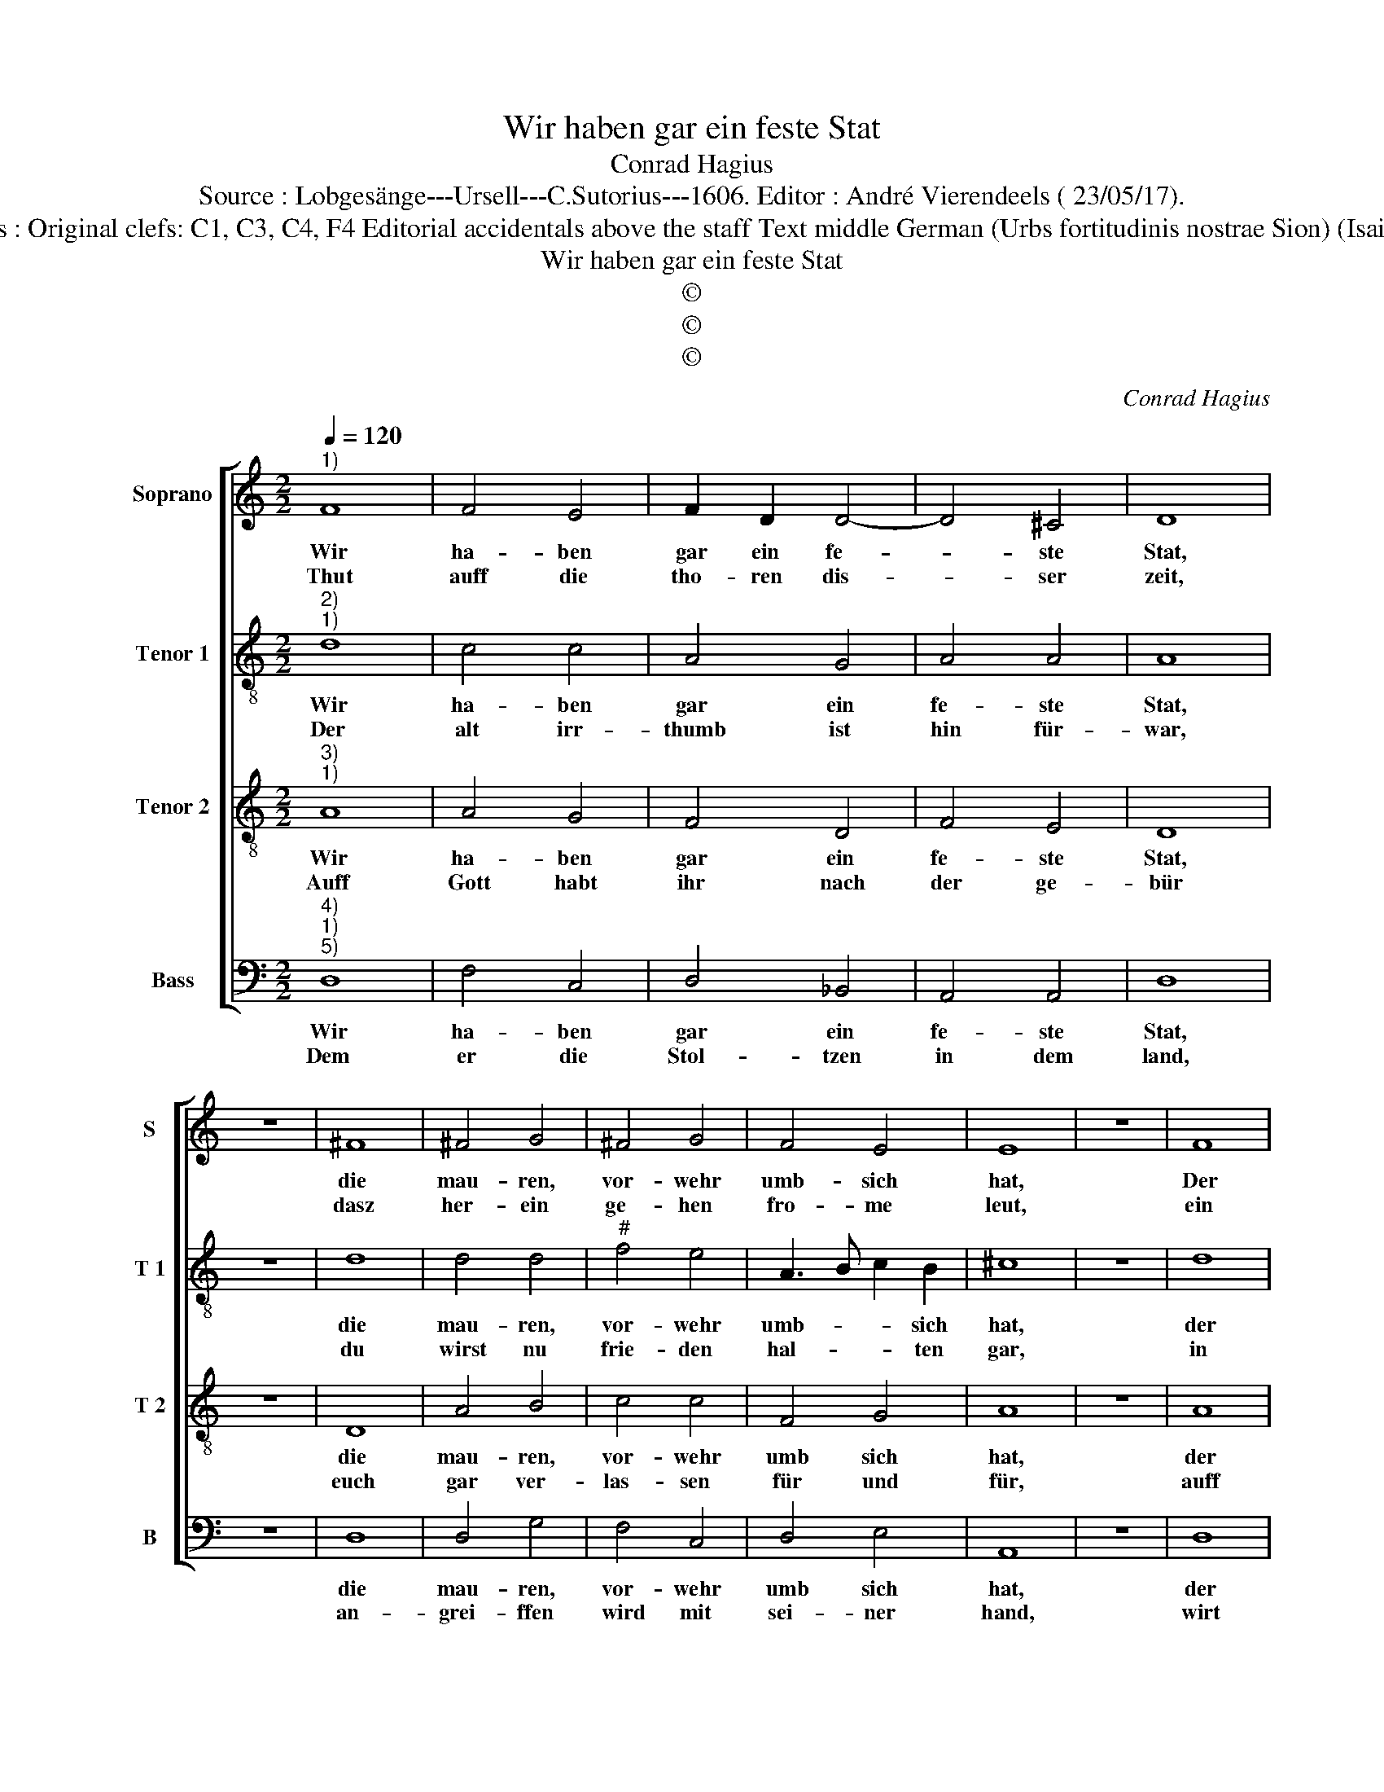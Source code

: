 X:1
T:Wir haben gar ein feste Stat
T:Conrad Hagius
T:Source : Lobgesänge---Ursell---C.Sutorius---1606. Editor : André Vierendeels ( 23/05/17).
T:Notes : Original clefs: C1, C3, C4, F4 Editorial accidentals above the staff Text middle German (Urbs fortitudinis nostrae Sion) (Isaie 26)
T:Wir haben gar ein feste Stat
T:©
T:©
T:©
C:Conrad Hagius
Z:©
%%score [ 1 2 3 4 ]
L:1/8
Q:1/4=120
M:2/2
K:C
V:1 treble nm="Soprano" snm="S"
V:2 treble-8 nm="Tenor 1" snm="T 1"
V:3 treble-8 nm="Tenor 2" snm="T 2"
V:4 bass nm="Bass" snm="B"
V:1
"^1)" F8 | F4 E4 | F2 D2 D4- | D4 ^C4 | D8 | z8 | ^F8 | ^F4 G4 | ^F4 G4 | F4 E4 | E8 | z8 | F8 | %13
w: Wir|ha- ben|gar ein fe-|* ste|Stat,||die|mau- ren,|vor- wehr|umb- sich|hat,||Der|
w: Thut|auff die|tho- ren dis-|* ser|zeit,||dasz|her- ein|ge- hen|fro- me|leut,||ein|
 F4 A4 | A2 G2 F4- | F4 E4 | F8 | z8 | E8 | E2 C2 E4- | E2 D2 D4- |"^#" D4 C4 | D8 |] %23
w: hei- land|wirt uns ohn|_ ge-|fahr,||in|ihr be- hal-|* ten im-|* mer-|dar.|
w: hei- lig|Volck vor- aus|_ er-|welt,||dasz|trew und glau-|* ben im-|* mer|helt.|
V:2
"^2)""^1)" d8 | c4 c4 | A4 G4 | A4 A4 | A8 | z8 | d8 | d4 d4 |"^#" f4 e4 | A3 B c2 B2 | ^c8 | z8 | %12
w: Wir|ha- ben|gar ein|fe- ste|Stat,||die|mau- ren,|vor- wehr|umb- * * sich|hat,||
w: Der|alt irr-|thumb ist|hin für-|war,||du|wirst nu|frie- den|hal- * * ten|gar,||
 d8 | d4 c4 | c6 c2 | c4 c4 | A8 | z8 | c8 | c4 c4 | A4 _B4 | A4 A4 | A8 |] %23
w: der|hei- land|wirt uns|ohn ge-|fahr,||in|ihr be-|hal- ten|im- mer-|dar.|
w: in|fried wirt|im- mer|seyn bei|dir,||den|auff dich,|Herr, ver-|trau- wen|wir.|
V:3
"^3)""^1)" A8 | A4 G4 | F4 D4 | F4 E4 | D8 | z8 | D8 | A4 B4 | c4 c4 | F4 G4 | A8 | z8 | A8 | %13
w: Wir|ha- ben|gar ein|fe- ste|Stat,||die|mau- ren,|vor- wehr|umb sich|hat,||der|
w: Auff|Gott habt|ihr nach|der ge-|bür||euch|gar ver-|las- sen|für und|für,||auff|
 _B4 A4 | F4 A4 | G4 G4 | F8 | z8 | G8 | A4 G4 | ^F4 G4 | E4 E4 | D8 |] %23
w: hei- land|wirt uns|ohn ge-|fahr,||in|ihr be-|hal- ten|im- mer-|dar|
w: Gott den|star- cken|Her- ren|zwar,||war|e- wer|hoff- nung|im- mer-|dar.|
V:4
"^4)""^1)""^5)" D,8 | F,4 C,4 | D,4 _B,,4 | A,,4 A,,4 | D,8 | z8 | D,8 | D,4 G,4 | F,4 C,4 | %9
w: Wir|ha- ben|gar ein|fe- ste|Stat,||die|mau- ren,|vor- wehr|
w: Dem|er die|Stol- tzen|in dem|land,||an-|grei- ffen|wird mit|
 D,4 E,4 | A,,8 | z8 | D,8 | _B,,4 F,,4 | F,4 F,4 | C,4 C,4 | F,,8 | z8 | C,8 | A,,4 C,4 | %20
w: umb sich|hat,||der|hei- land|wirt uns|ohn ge-|fahr,||in|ihr be-|
w: sei- ner|hand,||wirt|sie her-|ni- der|le- gen|gar,||die|auff den|
 D,4 G,,4 | A,,4 A,,4 | D,8 |] %23
w: hal- ten|im- mer-|dar.|
w: höh- en|wo- nen|dar.|

